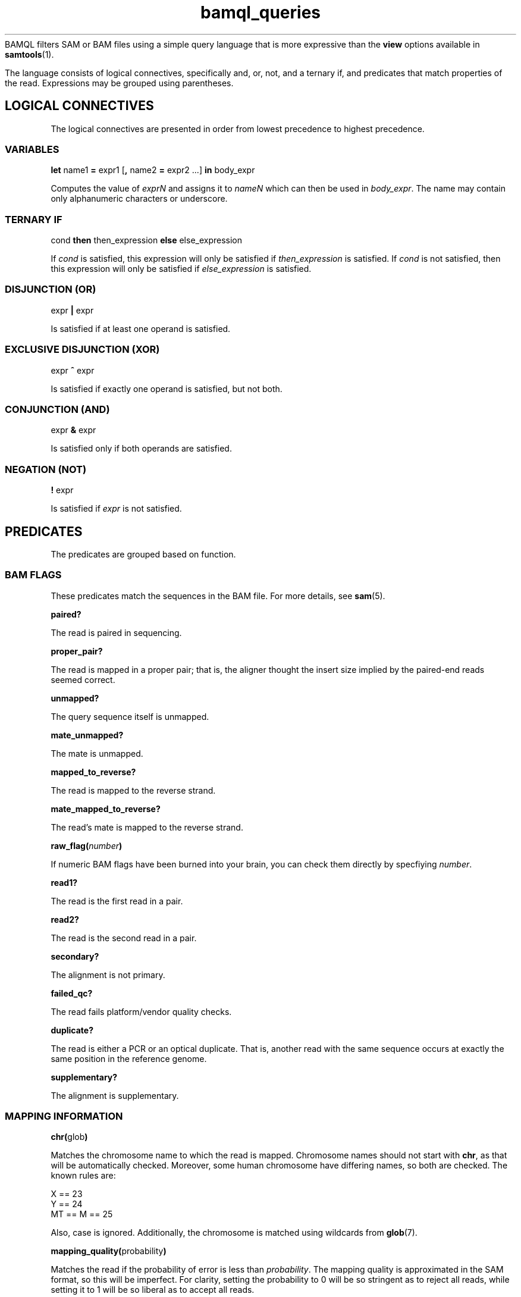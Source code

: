 .\" Authors: Paul Boutros and Lab Members
.TH bamql_queries 7 "Dec 2014" "1.0" "MISCELLANEOUS"
BAMQL filters SAM or BAM files using a simple query language that is more expressive than the
.B view
options available in
.BR samtools (1).

The language consists of logical connectives, specifically and, or, not, and a ternary if, and predicates that match properties of the read. Expressions may be grouped using parentheses.

.SH LOGICAL CONNECTIVES
The logical connectives are presented in order from lowest precedence to highest precedence.

.SS VARIABLES
\fBlet\fR name1 \fB=\fR expr1 [\fB,\fR name2 \fB=\fR expr2 ...] \fBin\fR body_expr

Computes the value of \fIexprN\fR and assigns it to \fInameN\fR which can then be used in \fIbody_expr\fR. The name may contain only alphanumeric characters or underscore.

.SS TERNARY IF
cond \fBthen\fR then_expression \fBelse\fR else_expression

If \fIcond\fR is satisfied, this expression will only be satisfied if \fIthen_expression\fR is satisfied. If \fIcond\fR is not satisfied, then this expression will only be satisfied if \fIelse_expression\fR is satisfied.

.SS DISJUNCTION (OR)
expr \fB|\fR expr

Is satisfied if at least one operand is satisfied.

.SS EXCLUSIVE DISJUNCTION (XOR)
expr \fB^\fR expr

Is satisfied if exactly one operand is satisfied, but not both.

.SS CONJUNCTION (AND)
expr \fB&\fR expr

Is satisfied only if both operands are satisfied.

.SS NEGATION (NOT)
\fB!\fR expr

Is satisfied if \fIexpr\fR is not satisfied.

.SH PREDICATES
The predicates are grouped based on function.

.SS BAM FLAGS
These predicates match the sequences in the BAM file. For more details, see
.BR sam (5).

.B paired?

The read is paired in sequencing.

.B proper_pair?

The read is mapped in a proper pair; that is, the aligner thought the insert size implied by the paired-end reads seemed correct.

.B unmapped?

The query sequence itself is unmapped.

.B mate_unmapped?

The mate is unmapped.

.B mapped_to_reverse?

The read is mapped to the reverse strand.

.B mate_mapped_to_reverse?

The read's mate is mapped to the reverse strand.

\fBraw_flag(\fInumber\fB)\fR

If numeric BAM flags have been burned into your brain, you can check them directly by specfiying \fInumber\fR.

.B read1?

The read is the first read in a pair.

.B read2?

The read is the second read in a pair.

.B secondary?

The alignment is not primary.

.B failed_qc?

The read fails platform/vendor quality checks.

.B duplicate?

The read is either a PCR or an optical duplicate. That is, another read with the same sequence occurs at exactly the same position in the reference genome.

.B supplementary?

The alignment is supplementary.

.SS MAPPING INFORMATION
\fBchr(\fRglob\fB)\fR

Matches the chromosome name to which the read is mapped. Chromosome names should not start with \fBchr\fR, as that will be automatically checked. Moreover, some human chromosome have differing names, so both are checked. The known rules are:

X == 23
.br
Y == 24
.br
MT == M == 25


Also, case is ignored. Additionally, the chromosome is matched using wildcards from 
.BR glob (7).

\fBmapping_quality(\fRprobability\fB)\fR

Matches the read if the probability of error is less than \fIprobability\fR. The mapping quality is approximated in the SAM format, so this will be imperfect. For clarity, setting the probability to 0 will be so stringent as to reject all reads, while setting it to 1 will be so liberal as to accept all reads.

\fBmate_chr(\fRglob\fB)\fR

This works identically to \fBchr\fR, but on the chromosome of the mate pair, if one exists. If the mate is unmapped, this returns false.

\fBsplit_pair?\fR

Checks if both the reads in a mate pair are mapped, but to different chromosomes.

.SS OTHER READ INFORMATION
\fBread_group(\fRglob\fB)\fR

Matches the read group, if specified in the input. The read group may be specified using
.BR glob (7)
to match multiple read groups. 

\fBaux_char(\fRcode\fB, \fRvalue\fB)\fR
.br
\fBaux_dbl(\fRcode\fB, \fRvalue\fB)\fR
.br
\fBaux_int(\fRcode\fB, \fRvalue\fB)\fR
.br
\fBaux_str(\fRcode\fB, \fRvalue\fB)\fR

Matches a piece of auxiliary data, if specified in the input. The \fIcode\fR is the two symbol identifier for the auxilary format. The \fIvalue\fR must be a single character, float point number, integral numer, or
.BR glob (7)
for \fBaux_char\fR, \fBaux_dbl\fR, \fBaux_int\fR, and \fBaux_str\fR, respectively. 

.SS POSITION
All of the position operations are inclusive: that means they take any reads with nucleotides in the desired range. This means that the start or end of a read can extend beyond the desired positions. BAM files allow reads to have position information while still being marked as unmapped. This operations ignore the official mapping status, and work solely on the position information. If this is undesirable, combine with \fB& !unmapped?\fR. Occasionally, the aligner produces reads which have a position, but no detailed mapping information (\fIi.e.\fR, no CIGAR string). In this case, the end position of the read is assumed to be mapped with no insertions or deletions.

\fBafter(\fRposition\fB)\fR

Matches all sequences that cover the specified position or any higher position (more \fIq\fR-ward on the chromosome).

\fBbefore(\fRposition\fB)\fR

Matches all sequences that cover the specified position or any lower position (more \fIp\fR-ward on the chromosome).

\fBposition(\fRstart\fB,\fR end\fB)\fR

Matches all sequences that cover the range of position from \fIstart\fR to \fIend\fR.

.SS SEQUENCE
\fBnt(\fRposition\fB,\fR n\fB)\fR

Matches a read has nucleotide \fIn\fR at the provided position, relative to the chromosome. The nucleotide can be any IUPAC-style base (ACGTU, KMYR, BDHV, and N). The match is degenerate; that is, if the nucleotide specified is N, any base will match. It will reject unmapped reads and reads which do not contain the required position.

\fBnt_exact(\fRposition\fB,\fR n\fB)\fR

Matches a read has nucleotide \fIn\fR at the provided position, relative to the chromosome. The nucleotide can be any IUPAC-style base (ACGTU, KMYR, BDHV, and N). The match is exact; that is, if the nucleotide specified is N, the base in the read must be N too. It will reject unmapped reads and reads which do not contain the required position.

.SS MISCELLANEOUS

\fBheader ~ /\fIregex\fB/\fR

Matches a PERL-compatible regular expression agains the read's header. For details, see
.BR pcrepattern (3).

.B true

Always satisfied.

.B false

Never satisfied.

\fBrandom(\fRprobability\fB)\fR

This chooses a uniform pseudo-random variable and is satisfied with frequency \fIprobability\fR. This can be used to provide a random sub-sample of reads, keeping the proportion of total reads specified as the probability. The probability must be between 0 and 1 and can be specified using scientific notation. The random number chosen is selected using
.BR drand48 (3)
if one is inclined to care about such things.

.SH EXAMPLES

Match sequences on chromosome 7 which are from the read group labelled \fBRUN3\fR:

.B "chr(7) & read_group(RUN3)"

Sub-sample mitochondrial reads and all the reads that have matched to chromosomes starting with \fBug\fR.

.B "chr(M) & random(0.2) | chr(ug*)"

.SH SEE ALSO
.BR bamql (1),
.BR bamql-compile (1),
.BR samtools (1),
.BR pcrepattern (3),
.BR glob (7),
.BR sam (5).
